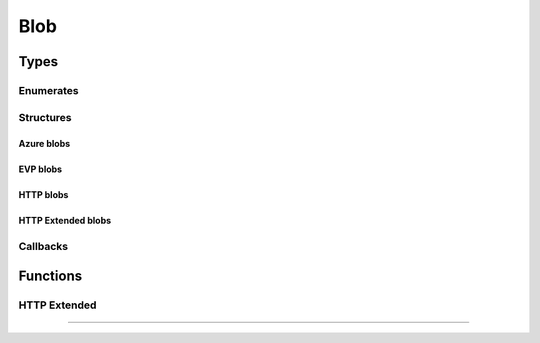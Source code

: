 .. SPDX-FileCopyrightText: 2023-2024 Sony Semiconductor Solutions Corporation
..
.. SPDX-License-Identifier: Apache-2.0

Blob
####

Types
*****

Enumerates
==========

.. c:type:: EVP_BLOB_TYPE
        
    An integer constant for specifying the type of storage service.

    :values:
        
        .. c:enumerator:: EVP_BLOB_TYPE_AZURE_BLOB
            
            :value: 0

            A blob stored in an Azure storage container.

        .. c:enumerator:: EVP_BLOB_TYPE_EVP

            :value: 1

            [deprecated] A blob stored in the EVP storage provider.
            EVP_BLOB_TYPE_EVP_EXT can be used instead of this type.

        .. c:enumerator:: EVP_BLOB_TYPE_HTTP
            
            :value: 2

            A blob provided by an ordinary HTTP server.
            Only EVP_BLOB_OP_GET operation is supported.

        .. c:enumerator:: EVP_BLOB_TYPE_EVP_EXT
            
            :value: 3

            A blob stored in the EVP storage provider.
            User can select the storage based on data type.

        .. c:enumerator:: EVP_BLOB_TYPE_HTTP_EXT
            
            :value: 4

            A blob provided by an ordinary HTTP server.
            Only EVP_BLOB_OP_GET operation is supported.
            Allows to pass extra headers for the HTTP
            request.

.. c:type:: EVP_BLOB_OPERATION

    An integer constant for specifying the blob operation.

    :values:

        .. c:enumerator:: EVP_BLOB_OP_GET
            
            :value: 0

            Operation GET a blob from the storage service.

        .. c:enumerator:: EVP_BLOB_OP_PUT
            
            :value: 1

            Operation PUT a blob into the storage service.

.. c:type:: EVP_BLOB_IO_RESULT

    The type to represent an outcome of a blob IO callback.

    :values:

        .. c:enumerator:: EVP_BLOB_IO_RESULT_SUCCESS
            
            :value: 0

        The operation completed successfully.

        .. c:enumerator:: EVP_BLOB_IO_RESULT_ERROR
            
            :value: 1

        The operation failed.

.. c:type:: EVP_BLOB_RESULT

    The type to represent an outcome of a blob operation.

    :values:
        
        .. c:enumerator:: EVP_BLOB_RESULT_SUCCESS
            
            :value: 0

            The operation completed successfully.

        .. c:enumerator:: EVP_BLOB_RESULT_ERROR
            
            :value: 1

            The operation failed.

        .. c:enumerator:: EVP_BLOB_RESULT_ERROR_HTTP
            
            :value: 2

            The operation failed with a valid HTTP status.

.. c:type:: EVP_BLOB_CALLBACK_REASON

    The type to represent the reason of the callback invocation.

    :values:

        .. c:enumerator:: EVP_BLOB_CALLBACK_REASON_DONE
            
            :value: 0

            I/O completion, either success or error.

        .. c:enumerator:: EVP_BLOB_CALLBACK_REASON_EXIT
            
            :value: 1

            Cancelled or rejected because the requesting Module Instance is
            going to exit.
            Users must not send any more requests to the agent when this code is
            received, and instead users must call \ref EVP_processEvent until
            all events are flushed.

        .. c:enumerator:: EVP_BLOB_CALLBACK_REASON_DENIED
            
            :value: 2

            A request was denied for transmission. This means the agent could
            not enqueue the request due to a full queue.

Structures
==========

.. c:struct:: EVP_BlobLocalStore

    A blob operation local store: file or memory

    .. c:member:: const char *filename
        
        An absolute path of a local file to operate on.
        There are restrictions on the filename:

        - It should be in the workspace directory
          for the module instance
          with type :c:enumerator:`~EVP_BLOB_TYPE.EVP_WORKSPACE_TYPE_DEFAULT`.
        - It shouldn't contain parent directory
          references. (``..``)
        - It shouldn't involve symbolic links.
        - It shouldn't end with a slash.
        - It shouldn't contain redundant consecutive slashes.
          (E.g. ``//path///like////this``)

    .. c:member:: EVP_BLOB_IO_CALLBACK io_cb

        Callback to process partial IO data.

        .. warning::

            This functionality is provided as a solution for a particular
            use case.

        .. warning::

            Right now, this functionality is available only for NuttX.

        This field is ignored if `filename` is not NULL.

        The callback is invoked for each chunk in the blob.
        The chunk sizes are decided by the SDK automatically.
        The callback should not assume any specific sizes.

        The callback is called sequentionally from the start of the blob
        (smaller offset) to the end of the blob.
        If a callback needs to know the current offset in the blob,
        the callback should keep track of it by itself, probably using
        `userData`.

        .. warning::

            The callback should return as soon as possible because
            otherwise it would interfere the entire device, not only the
            calling module instance.
            It's recommended for the callback to copy the data to some
            application specific buffer and return without any extra
            processing.

    .. c:member:: size_t blob_len

        The length of the blob to upload
        This field is only used when all conditions below are satisfied:
    
        - filename is NULL
        - PUT operations (type = EVP_BLOB_OP_PUT)

Azure blobs
-----------

.. c:struct:: EVP_BlobRequestAzureBlob

    A blob operation request for Azure Blob Storage.

    .. c:member:: const char *url

        Shared Access Signature URL for the blob.
    
        - :c:enumerator:`~EVP_BLOB_OP.EVP_BLOB_OP_GET`
          requires `Read (r)` permission.
        - :c:enumerator:`~EVP_BLOB_OP.EVP_BLOB_OP_PUT`
          requires `Create (c)` and/or `Write (w)` permission.
    
        See `Create Storage Service`_.

.. c:struct:: EVP_BlobResultAzureBlob

    A blob operation result for Azure Blob Storage.
    
    .. c:member:: EVP_BLOB_RESULT result
        
        The result of the blob operation.

    .. c:member:: unsigned int http_status

        An HTTP status code.

    .. c:member:: int error

        An errno value.
        Only valid for :c:enumerator:`~EVP_BLOB_RESULT.EVP_BLOB_RESULT_ERROR`.

EVP blobs
---------

.. c:struct:: EVP_BlobRequestEvp

    .. deprecated:: 1.0.0
        
    A blob operation request for EVP Storage Provider.

    .. c:member:: const char *remote_name
        
        The unique string to identify this blob.
        
        Consult the documentation of the EVP Storage Provider
        how this string is actually used.
    
.. c:struct:: EVP_BlobRequestEvpExt
    
    A blob operation request for EVP Storage Provider.

    .. c:member::  const char *remote_name

        The unique string to identify file name to upload.
        
        Consult the documentation of the EVP Storage Provider
        how this string is actually used.
        
    .. c:member:: const char *storage_name
        
        The unique string to identify
        the blob storage based on data type.
        
        This parameter must be :c:var:`NULL`
        to use the default STP or the same string
        as configured in EVP Hub
        when user create storage.
        
        When this parameter is :c:var:`NULL`,
        a file will be uploaded
        to the default EVP storage.
        This will be same behavior as
        :c:enumerator:`~EVP_BLOB_TYPE.EVP_BLOB_TYPE_EVP`.
        
        Consult the documentation of the EVP Storage Provider
        how this string is actually used.
        
        .. note::
            
            This member corresponds to the :c:var:`key` field of the target STP
            configured in the Cloud API.
        

.. c:struct:: EVP_BlobResultEvp
        
    A blob operation result for EVP Storage Provider.

    .. c:member:: EVP_BLOB_RESULT result

        The result of the blob operation.
    
    .. c:member:: unsigned int http_status
    
        An HTTP status code.

    .. c:member:: int error
    
        An errno value.
        Only valid for
        :c:enumerator:`~EVP_BLOB_RESULT.EVP_BLOB_RESULT_ERROR`.

HTTP blobs
----------

.. c:struct:: EVP_BlobRequestHttp

    A blob operation request for ordinary HTTP server.

    .. c:member:: const char *url
        
        URL for the blob.

.. c:struct:: EVP_BlobResultHttp

    A blob operation result for HTTP server.
    
    .. c:member:: EVP_BLOB_RESULT result
    
        The result of the blob operation.

    .. c:member:: unsigned int http_status
    
        An HTTP status code.
    
    .. c:member:: int error

        An errno value.
        Only valid for
        :c:enumerator:`~EVP_BLOB_RESULT.EVP_BLOB_RESULT_ERROR`.
    

HTTP Extended blobs
-------------------



.. c:struct:: EVP_BlobRequestHttpExt

    A blob operation request for ordinary HTTP server, supporting extra
    headers.


.. c:struct:: EVP_BlobResultHttpExt
    
    A blob operation result for HTTP server.
    
    .. c:member:: EVP_BLOB_RESULT result
    
        The result of the blob operation.

    .. c:member:: unsigned int http_status
    
        An HTTP status code.

    .. c:member:: int error
    
        An errno value.
        Only valid for
        :c:enumerator:`~EVP_BLOB_RESULT.EVP_BLOB_RESULT_ERROR`.
    

Callbacks
=========

.. c:type:: EVP_BLOB_IO_RESULT (*EVP_BLOB_IO_CALLBACK)(void *buf, size_t buflen, void *userData)

    Function prototype for the callback passed to
            :c:struct:`EVP_BlobLocalStore`

    **parameters**:

        - **buf** -        The buffer with the contents.
        - **buflen** -     The length of the buffer.
        - **userData** -   The userData value specified for :c:func:`EVP_blobOperation`.


.. c:type:: void (*EVP_BLOB_CALLBACK)(EVP_BLOB_CALLBACK_REASON reason, const void *result, void *userData)

    Function prototype for the callback passed to the function
    :c:func:`EVP_blobOperation`.

    **parameters**:

        - **reason** - One of :c:enum:`EVP_BLOB_CALLBACK_REASON` values.
        - **result** - The result of the operation.
            Valid only when :c:var:`reason` is :c:enumerator:`~EVP_BLOB_CALLBACK_REASON.EVP_BLOB_CALLBACK_REASON_DONE`.
            The type of the :c:var:`result` depends on the
            request's :c:var:`type` and :c:var:`op`.

            It is a pointer to:
            
            - :c:struct:`EVP_BlobResultAzureBlob` for
              :c:enumerator:`~EVP_BLOB_TYPE.EVP_BLOB_TYPE_AZURE_BLOB`.
            - :c:struct:`EVP_BlobResultEvp` for
              :c:enumerator:`~EVP_BLOB_TYPE.EVP_BLOB_TYPE_EVP`.
            - :c:struct:`EVP_BlobResultEvp` for
              :c:enumerator:`~EVP_BLOB_TYPE.EVP_BLOB_TYPE_EVP_EXT`.
        - **userData** - The userData value specified for :c:func:`EVP_blobOperation`.

Functions
*********

.. c:function:: EVP_RESULT EVP_blobOperation(struct EVP_client *h, EVP_BLOB_TYPE type, EVP_BLOB_OPERATION op, const void *request, struct EVP_BlobLocalStore *localStore, EVP_BLOB_CALLBACK cb, void *userData)

    Schedule a blob operation

    Enqueues the specified  operation :c:var:`op` on a blob of the given :c:var:`type`
    which is described by :c:var:`request`, linking it to the given data specified
    by :c:var:`localStore`

    :param h: Client object pointer.
    :param type: Blob type
    :param op: Whether to GET or PUT the blob.
    :param request: A pointer to a structure to specify request parameters.

        It is a pointer to:

        - :c:struct:`EVP_BlobRequestAzureBlob` for
          :c:enumerator:`~EVP_BLOB_TYPE.EVP_BLOB_TYPE_AZURE_BLOB`
        - :c:struct:`EVP_BlobRequestEvp` for
          :c:enumerator:`~EVP_BLOB_TYPE.EVP_BLOB_TYPE_EVP`
        - :c:struct:`EVP_BlobRequestEvpExt` for
          :c:enumerator:`~EVP_BLOB_TYPE.EVP_BLOB_TYPE_EVP_EXT`
        - :c:struct:`EVP_BlobRequestHttp` for
          :c:enumerator:`~EVP_BLOB_TYPE.EVP_BLOB_TYPE_HTTP`
        - :c:struct:`EVP_BlobRequestHttpExt` for
          :c:enumerator:`~EVP_BLOB_TYPE.EVP_BLOB_TYPE_HTTP_EXT`
    :param localStore:  The info about the local store for the data.
        The pointed info is copied as needed, so it is
        responsibility of the caller to free it.
    :param cb: The callback function. It can not be :c:var:`NULL`.
    :param userData: The SDK passes this value to the callback as it is.
        The SDK doesn't care if it's a valid pointer.

    :returns: :c:enumerator:`~EVP_RESULT.EVP_OK` Success.

.. c:function:: EVP_RESULT EVP_blobGetUploadURL(struct EVP_client *h, const charstorageName, const charremoteName, EVP_BLOB_CALLBACK cb, void *userData)

    Get the upload URL
    This API is only available from native.
    It cannot be used from the WASM module.

    .. warning::
        
        This is an experimental option and will be
        removed in future releases.

    :param h: struct EVP_client.
    :param storageName: The unique string to identify the blob storage based
        on data type.
    :param remoteName: The unique string to identify file name to upload.
        Set "" to get container UploadURL.
        Set other than "" to get Blob UploadURL.

    :param cb: The callback function. It can not be NULL.
    :param userData: The SDK passes this value to the callback as it is.
        The SDK doesn't care if it's a valid pointer.

    :returns: :c:enumerator:`~EVP_RESULT.EVP_OK` Success.

HTTP Extended
=============

.. c:function:: struct EVP_BlobRequestHttpExt *EVP_BlobRequestHttpExt_initialize(void)

    Initializes an :c:struct:`EVP_BlobRequestHttpExt`

    This function must be called when instantiating an  :c:struct:`EVP_BlobRequestHttpExt`.
    It returns a pointer to a new request that must be later freed using
    :c:func:`EVP_BlobRequestHttpExt_free`

    :returns: Pointer to a newly allocated request struct. :c:var:`NULL` on failure.

.. c:function:: void EVP_BlobRequestHttpExt_free(struct EVP_BlobRequestHttpExt *request)

    Frees an  :c:struct:`EVP_BlobRequestHttpExt`

    This function must be called when freeing an :c:struct:`EVP_BlobRequestHttpExt`

    :param request: A pointer to a  :c:struct:`EVP_BlobRequestHttpExt` structure.

.. c:function:: EVP_RESULT EVP_BlobRequestHttpExt_addHeader(struct EVP_BlobRequestHttpExt *request, const char *name, const char *value)

    Inserts an extra header to  :c:struct:`EVP_BlobRequestHttpExt`

    This helper function inserts an extra header into the request.

    :param request: A pointer to a  :c:struct:`EVP_BlobRequestHttpExt` structure.
    :param name: A pointer to a null-terminated string containing the
        name of the header.
    :param value: A pointer to a null-terminated string containing the value
        of the header.

    :returns: :c:enumerator:`~EVP_RESULT.EVP_OK` Success.

.. c:function:: EVP_RESULT EVP_BlobRequestHttpExt_addAzureHeader(struct EVP_BlobRequestHttpExt *request)

    Inserts an extra header to :c:struct:`EVP_BlobRequestHttpExt`

    This helper function inserts the azure specific headers in the request.

    :param request: A pointer to a :c:struct:`EVP_BlobRequestHttpExt` structure.

    :returns: :c:enumerator:`~EVP_RESULT.EVP_OK` Success.

.. c:function:: EVP_RESULT EVP_BlobRequestHttpExt_setUrl(struct EVP_BlobRequestHttpExt *request, char *url)

    Sets the url of :c:struct:`EVP_BlobRequestHttpExt`

    This function sets the url of the request.

    :param request: A pointer to a :c:struct:`EVP_BlobRequestHttpExt` structure.
    :param url: The destination URL of the request.

    :returns: :c:enumerator:`~EVP_RESULT.EVP_OK` Success.


-------

.. _Create Storage Service: https://docs.microsoft.com/en-us/rest/api/storageservices/create-service-sas